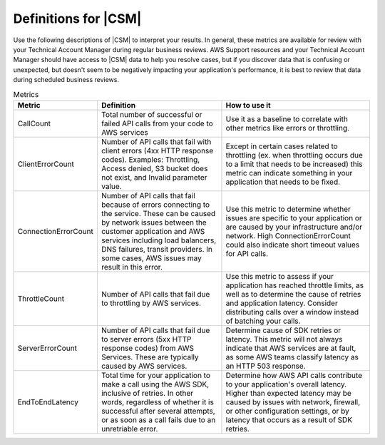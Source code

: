 .. Copyright 2010-2018 Amazon.com, Inc. or its affiliates. All Rights Reserved.

   This work is licensed under a Creative Commons Attribution-NonCommercial-ShareAlike 4.0
   International License (the "License"). You may not use this file except in compliance with the
   License. A copy of the License is located at http://creativecommons.org/licenses/by-nc-sa/4.0/.

   This file is distributed on an "AS IS" BASIS, WITHOUT WARRANTIES OR CONDITIONS OF ANY KIND,
   either express or implied. See the License for the specific language governing permissions and
   limitations under the License.

.. _define_metrics:

#####################
Definitions for |CSM|
#####################

.. meta::
   :description: Configure an agent for |CSM| for Enterprise Support with the |sdk|.
   :keywords: |sdk|, |CSM| for Enterprise Support with |language|, use |language| to monitor AWS Services

Use the following descriptions of |CSM| to interpret your results.
In general, these metrics are available for review with your
Technical Account Manager during regular business reviews.
AWS Support resources and your Technical Account Manager
should have access to |CSM| data to help you resolve cases,
but if you discover data that is confusing or unexpected,
but doesn't seem to be negatively impacting your application's performance,
it is best to review that data during scheduled business reviews.

.. list-table:: Metrics
   :header-rows: 1

   * - Metric
     - Definition
     - How to use it
   * - CallCount
     - Total number of successful or failed API calls from your code to AWS services
     - Use it as a baseline to correlate with other metrics like errors or throttling.
   * - ClientErrorCount
     - Number of API calls that fail with client errors (4xx HTTP response codes).
       Examples: Throttling, Access denied, S3 bucket does not exist, and Invalid parameter value.
     - Except in certain cases related to throttling
       (ex. when throttling occurs due to a limit that needs to be increased)
       this metric can indicate something in your application that needs to be fixed.
   * - ConnectionErrorCount
     - Number of API calls that fail because of errors connecting to the service.
       These can be caused by network issues between the customer application
       and AWS services including load balancers, DNS failures, transit providers.
       In some cases, AWS issues may result in this error.
     - Use this metric to determine whether issues are specific to your application
       or are caused by your infrastructure and/or network.
       High ConnectionErrorCount could also indicate short timeout values for API calls.
   * - ThrottleCount
     - Number of API calls that fail due to throttling by AWS services.
     - Use this metric to assess if your application has reached throttle limits,
       as well as to determine the cause of retries and application latency.
       Consider distributing calls over a window instead of batching your calls.
   * - ServerErrorCount
     - Number of API calls that fail due to server errors (5xx HTTP response codes) from AWS Services.
       These are typically caused by AWS services.
     - Determine cause of SDK retries or latency.
       This metric will not always indicate that AWS services are at fault,
       as some AWS teams classify latency as an HTTP 503 response.
   * - EndToEndLatency
     - Total time for your application to make a call using the AWS SDK,
       inclusive of retries.
       In other words, regardless of whether it is successful after several attempts,
       or as soon as a call fails due to an unretriable error.
     - Determine how AWS API calls contribute to your application's overall latency.
       Higher than expected latency may be caused by issues with network, firewall,
       or other configuration settings, or by latency that occurs as a result of SDK retries. 

